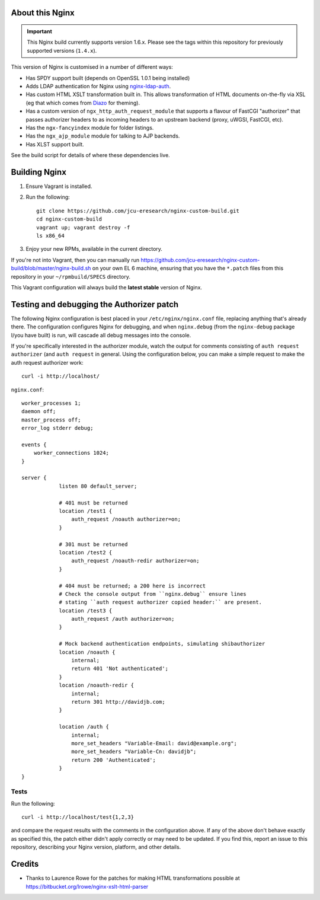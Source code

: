 About this Nginx
================

.. important::
   This Nginx build currently supports version 1.6.x.  Please see the
   tags within this repository for previously supported versions
   (``1.4.x``).

This version of Nginx is customised in a number of different ways:

* Has SPDY support built (depends on OpenSSL 1.0.1 being installed)
* Adds LDAP authentication for Nginx using `nginx-ldap-auth
  <https://github.com/kvspb/nginx-auth-ldap>`_.
* Has custom HTML XSLT transformation built in. This allows 
  transformation of HTML documents on-the-fly via XSL (eg that which
  comes from `Diazo <http://diazo.org>`_ for theming).
* Has a custom version of ``ngx_http_auth_request_module`` that supports 
  a flavour of FastCGI "authorizer" that passes authorizer headers to
  as incoming headers to an upstream backend (proxy, uWGSI, FastCGI, etc).
* Has the ``ngx-fancyindex`` module for folder listings.
* Has the ``ngx_ajp_module`` module for talking to AJP backends.
* Has XLST support built.

See the build script for details of where these dependencies live.

Building Nginx
==============

#. Ensure Vagrant is installed.

#. Run the following::

       git clone https://github.com/jcu-eresearch/nginx-custom-build.git
       cd nginx-custom-build
       vagrant up; vagrant destroy -f
       ls x86_64

#. Enjoy your new RPMs, available in the current directory.

If you're not into Vagrant, then you can manually run 
https://github.com/jcu-eresearch/nginx-custom-build/blob/master/nginx-build.sh
on your own EL 6 machine, ensuring that you have the ``*.patch`` files
from this repository in your ``~/rpmbuild/SPECS`` directory.

This Vagrant configuration will always build the **latest stable** version
of Nginx.


Testing and debugging the Authorizer patch
==========================================

The following Nginx configuration is best placed in your ``/etc/nginx/nginx.conf``
file, replacing anything that's already there.  The configuration configures
Nginx for debugging, and when ``nginx.debug`` (from the ``nginx-debug`` package
I/you have built) is run, will cascade all debug messages into the console.

If you're specifically interested in the authorizer module, watch the output
for comments consisting of ``auth request authorizer`` (and ``auth request``
in general.  Using the configuration below, you can make a simple request 
to make the auth request authorizer work::

    curl -i http://localhost/

``nginx.conf``::

   worker_processes 1;
   daemon off;
   master_process off;
   error_log stderr debug;
   
   events {
       worker_connections 1024;
   }
   
   server {
               listen 80 default_server;
    
               # 401 must be returned
               location /test1 {
                   auth_request /noauth authorizer=on;
               }
               
               # 301 must be returned
               location /test2 {
                   auth_request /noauth-redir authorizer=on;
               }
               
               # 404 must be returned; a 200 here is incorrect
               # Check the console output from ``nginx.debug`` ensure lines
               # stating ``auth request authorizer copied header:`` are present.
               location /test3 {
                   auth_request /auth authorizer=on;
               }
               
               # Mock backend authentication endpoints, simulating shibauthorizer
               location /noauth {
                   internal;
                   return 401 'Not authenticated';
               }
               location /noauth-redir {
                   internal;
                   return 301 http://davidjb.com;
               }
               
               location /auth {
                   internal;
                   more_set_headers "Variable-Email: david@example.org";
                   more_set_headers "Variable-Cn: davidjb";
                   return 200 'Authenticated';
               }
   }
   

Tests
-----

Run the following::

   curl -i http://localhost/test{1,2,3}
   
and compare the request results with the comments in the configuration above.
If any of the above don't behave exactly as specified this, the patch either didn't
apply correctly or may need to be updated.  If you find this, report an issue to
this repository, describing your Nginx version, platform, and other details.


Credits
=======

* Thanks to Laurence Rowe for the patches for making HTML transformations
  possible at https://bitbucket.org/lrowe/nginx-xslt-html-parser

